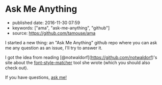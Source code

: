 * Ask Me Anything
  :PROPERTIES:
  :CUSTOM_ID: ask-me-anything
  :END:

- published date: 2016-11-30 07:59
- keywords: ["ama", "ask-me-anything", "github"]
- source: https://github.com/tamouse/ama

I started a new thing: an "Ask Me Anything" github repo where you can ask me any question as an issue, I'll try to answer it.

I got the idea from reading [@notwaldorf](https://github.com/notwaldorf)'s site about the [[https://github.com/notwaldorf/font-style-matcher][font-style-matcher]] tool she wrote (which you should also check out).

If you have questions, [[https://github.com/tamouse/ama/issues/new][ask me!]]
